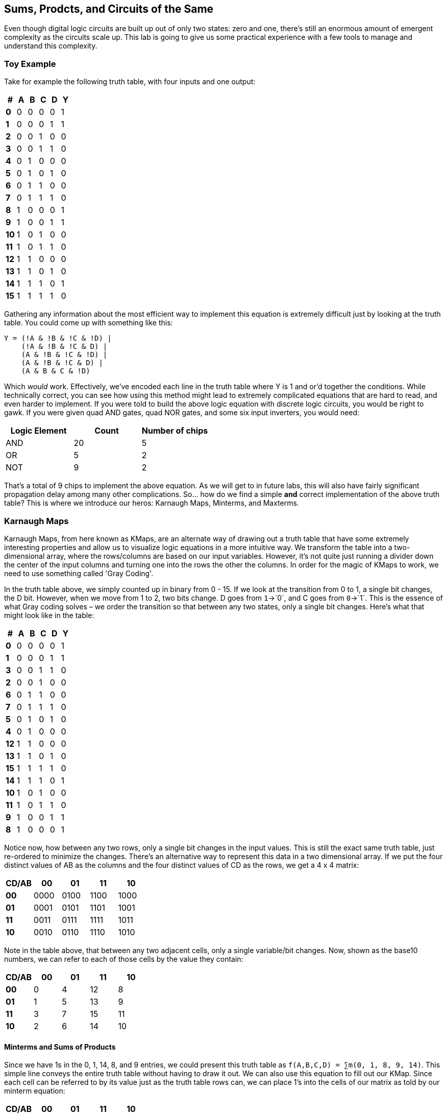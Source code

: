 == Sums, Prodcts, and Circuits of the Same
:source-highlighter: highlight.js
:highlightjs-languages: verilog
:icons: font
:toc:

Even though digital logic circuits are built up out of only two states:
zero and one, there’s still an enormous amount of emergent complexity as
the circuits scale up. This lab is going to give us some practical
experience with a few tools to manage and understand this complexity.

=== Toy Example

Take for example the following truth table, with four inputs and one
output:

[cols=",,,,,",options="header",]
|===
|# |A |B |C |D |Y
|*0* |0 |0 |0 |0 |1
|*1* |0 |0 |0 |1 |1
|*2* |0 |0 |1 |0 |0
|*3* |0 |0 |1 |1 |0
|*4* |0 |1 |0 |0 |0
|*5* |0 |1 |0 |1 |0
|*6* |0 |1 |1 |0 |0
|*7* |0 |1 |1 |1 |0
|*8* |1 |0 |0 |0 |1
|*9* |1 |0 |0 |1 |1
|*10* |1 |0 |1 |0 |0
|*11* |1 |0 |1 |1 |0
|*12* |1 |1 |0 |0 |0
|*13* |1 |1 |0 |1 |0
|*14* |1 |1 |1 |0 |1
|*15* |1 |1 |1 |1 |0
|===

Gathering any information about the most efficient way to implement this
equation is extremely difficult just by looking at the truth table. You
could come up with something like this:

....
Y = (!A & !B & !C & !D) |
    (!A & !B & !C & D) |
    (A & !B & !C & !D) |
    (A & !B & !C & D) |
    (A & B & C & !D)
....

Which _would_ work. Effectively, we’ve encoded each line in the truth
table where Y is 1 and or’d together the conditions. While technically
correct, you can see how using this method might lead to extremely
complicated equations that are hard to read, and even harder to
implement. If you were told to build the above logic equation with
discrete logic circuits, you would be right to gawk. If you were given
quad AND gates, quad NOR gates, and some six input inverters, you would
need:

[cols=",,",options="header",]
|===
|Logic Element |Count |Number of chips
|AND |20 |5
|OR |5 |2
|NOT |9 |2
|===

That’s a total of 9 chips to implement the above equation. As we will
get to in future labs, this will also have fairly significant
propagation delay among many other complications. So… how do we find a
simple *and* correct implementation of the above truth table? This is
where we introduce our heros: Karnaugh Maps, Minterms, and Maxterms.

=== Karnaugh Maps

Karnaugh Maps, from here known as KMaps, are an alternate way of drawing
out a truth table that have some extremely interesting properties and
allow us to visualize logic equations in a more intuitive way. We
transform the table into a two-dimensional array, where the rows/columns
are based on our input variables. However, it’s not quite just running a
divider down the center of the input columns and turning one into the
rows the other the columns. In order for the magic of KMaps to work, we
need to use something called 'Gray Coding'.

In the truth table above, we simply counted up in binary from 0 - 15. If
we look at the transition from 0 to 1, a single bit changes, the D bit.
However, when we move from 1 to 2, two bits change. D goes from
`1`->`0`, and C goes from `0`->`1`. This is the essence of what Gray
coding solves – we order the transition so that between any two states,
only a single bit changes. Here’s what that might look like in the
table:

[cols=",,,,,",options="header",]
|===
|# |A |B |C |D |Y
|*0* |0 |0 |0 |0 |1
|*1* |0 |0 |0 |1 |1
|*3* |0 |0 |1 |1 |0
|*2* |0 |0 |1 |0 |0
|*6* |0 |1 |1 |0 |0
|*7* |0 |1 |1 |1 |0
|*5* |0 |1 |0 |1 |0
|*4* |0 |1 |0 |0 |0
|*12* |1 |1 |0 |0 |0
|*13* |1 |1 |0 |1 |0
|*15* |1 |1 |1 |1 |0
|*14* |1 |1 |1 |0 |1
|*10* |1 |0 |1 |0 |0
|*11* |1 |0 |1 |1 |0
|*9* |1 |0 |0 |1 |1
|*8* |1 |0 |0 |0 |1
|===

Notice now, how between any two rows, only a single bit changes in the
input values. This is still the exact same truth table, just re-ordered
to minimize the changes. There’s an alternative way to represent this
data in a two dimensional array. If we put the four distinct values of
AB as the columns and the four distinct values of CD as the rows, we get
a 4 x 4 matrix:

[cols=",,,,",options="header",]
|===
|CD/AB |00 |01 |11 |10
|*00* |0000 |0100 |1100 |1000
|*01* |0001 |0101 |1101 |1001
|*11* |0011 |0111 |1111 |1011
|*10* |0010 |0110 |1110 |1010
|===

Note in the table above, that between any two adjacent cells, only a
single variable/bit changes. Now, shown as the base10 numbers, we can
refer to each of those cells by the value they contain:

[cols=",,,,",options="header",]
|===
|CD/AB |00 |01 |11 |10
|*00* |0 |4 |12 |8
|*01* |1 |5 |13 |9
|*11* |3 |7 |15 |11
|*10* |2 |6 |14 |10
|===

==== Minterms and Sums of Products

Since we have 1s in the 0, 1, 14, 8, and 9 entries, we could present
this truth table as `f(A,B,C,D) = ∑m(0, 1, 8, 9, 14)`. This simple line
conveys the entire truth table without having to draw it out. We can
also use this equation to fill out our KMap. Since each cell can be
referred to by its value just as the truth table rows can, we can place
1’s into the cells of our matrix as told by our minterm equation:

[cols=",,,,",options="header",]
|===
|CD/AB |00 |01 |11 |10
|*00* |1 |0 |0 |1
|*01* |1 |0 |0 |1
|*11* |0 |0 |0 |0
|*10* |0 |0 |1 |0
|===

At this point all we have done is change how we are representing the
exact same truth table. Nothing has changed, just a new way of looking
at the information. We can actually derive the exact same complex
equation from the introduction by simply looking at this matrix. Encode
each cell who’s value is `1` as the four variables in that state, then
OR the equations together. However, the Gray coding we have used allows
us to do something extremely cool. We can wrap up our KMap into a torus,
as any square can be warped in three dimensions:

.rectangle to torus
image::./img/Torus_from_rectangle.gif[rectangle to torus]

And that gives us some extremely cool adjacency side effects. Take a
look at this graphic below that shows how a KMap wrapped into a torus
allows us to go around edges and still obey that only a single bit
changes between adjacent cells:

From here we can start grouping similar outputs to minimize our
equation. We can think about this like grouping 1’s with similar
requirements. Let’s look at the 1’s in position 8 and 9 for now. We can
see that they share A = 1, B = 0, and C = 0, but D can be 0 or 1! Since
they are adjacent, we can actually turn that into an equation:

....
h = A & !B & !C
....

Think about this like constraining a box around those cells described by
AB = 10 and CD = 0X, where X can be 0 or 1. This makes a box surrounding
the two 1’s in 8 and 9. We can see two other easy boxes we can make, one
surrounding 0 and 1, and one around 14:

[cols=",,,,",options="header",]
|===
|CD/AB |00 |01 |11 |10
|*00* |[1] |0 |0 |(1)
|*01* |[1] |0 |0 |(1)
|*11* |0 |0 |0 |0
|*10* |0 |0 |\{1} |0
|===

The first group is represented by numbers in (), the second by numbers
in [], and the third by numbers in \{}. Let’s do the same 'what’s in
common' exercise from above to write out all three equations:

....
() = A & !B & !C
[] = !A & !B & !C
{} = A & B & C & !D
Y = () | [] | {}
....

However, this is only part of how far KMaps can go. Since we are dealing
with a torus, we can actually include the 1’s in the 0 and 1 position in
the map, as they are actually adjacent via the join on the left/right
edge. Because of the nature of our binary numbers and how the variables
only change by 1 bit between each adjacent cells, we can draw boxes of
any size where area is a power of 2. That means we can do 1, 2, 4, 8,
etc square area boxes. Boxes of size 4 can be 1x4 or 2x2, as long as
there are only four contained cells. The same is true of all other
sizes.

This gives us many choices to circle our cells. We could actually just
do 5 groups of 1 and get the same equations with the naive solution. But
this obviously hasn’t simplified our equations any, and we spent all
this time for nothing. So, we should follow a few simple rules:

[arabic]
. Don’t forget to Gray Code
. Make the largest power-of-two boxes that contain only 1’s
. Boxes may overlap
. Don’t make boxes that _only_ include 1’s that are in other boxes
* This will not make your equation wrong, just less optimized
. Don’t forget to Gray Code

With this knowledge in hand, let’s see if we can improve the equations
we get from this KMap. We can see that the groups () and [] can actually
join into one! Indeed, just looking at their equations, and using the
properties of digital equations, we can see that () and [] actually
eliminate the A term when OR’d together. This is supported by the KMap,
as if we draw a box that wraps around the left/right edges, we see that
the equations have !B and !C in common. That leaves us with the
following equations:

[cols=",,,,",options="header",]
|===
|CD/AB |00 |01 |11 |10
|*00* |(1) |0 |0 |(1)
|*01* |(1) |0 |0 |(1)
|*11* |0 |0 |0 |0
|*10* |0 |0 |\{1} |0
|===

....
{} = A & B & C & !D
() = !B & !C
Y = () | {}
....

Wow, not only are we down from five equations down to two, one of those
equations only has two terms in it! Go ahead, try this yourself, these
two equations, when OR’d together, yield the exact same truth table as
our naive implementation at the start.

Note: It is convention that the most significant bits of your variable
will appear on the columns, and the least significant bits as the rows.
HOWEVER this is not required. Your equations will still be completely
correct even if you transpose the table.

==== Maxterms and Products of Sums

So we briefly touched on minterms in the previous section. We described
the truth table with the equation: `f(A,B,C,D) = ∑m(0, 1, 8, 9, 14)`.
There’s an alternative way to represent a truth table, and that is to
encode the location of the `0`s instead if `1`s. This is called the
maxterm equation, and would appear like so for our truth table:
`f(A,B,C,D) = ΠM(2, 3, 4, 5, 6, 7, 10, 11, 12, 13, 15)`. We can use this
to fill in the table with zeros, and all other cells have a `1`.
Obviously, this technique would be better used on logic equations that
have more ones than zeros. Let’s take a quick peek at what this might
look like:

[cols=",,,,,",options="header",]
|===
|# |A |B |C |D |Y
|*0* |0 |0 |0 |0 |1
|*1* |0 |0 |0 |1 |1
|*3* |0 |0 |1 |1 |1
|*2* |0 |0 |1 |0 |1
|*6* |0 |1 |1 |0 |1
|*7* |0 |1 |1 |1 |0
|*5* |0 |1 |0 |1 |0
|*4* |0 |1 |0 |0 |1
|*12* |1 |1 |0 |0 |1
|*13* |1 |1 |0 |1 |0
|*15* |1 |1 |1 |1 |0
|*14* |1 |1 |1 |0 |1
|*10* |1 |0 |1 |0 |1
|*11* |1 |0 |1 |1 |1
|*9* |1 |0 |0 |1 |1
|*8* |1 |0 |0 |0 |1
|===

In this case, we would have `f(A,B,C,D) = ΠM(5, 7, 13, 15)`. Let’s put
this into a KMap:

[cols=",,,,",options="header",]
|===
|CD/AB |00 |01 |11 |10
|*00* |1 |1 |1 |1
|*01* |1 |0 |0 |1
|*11* |1 |0 |0 |1
|*10* |1 |1 |1 |1
|===

Now, if we see a KMap like this, we can either spend the time to circle
all the 1’s together, which would look like this:

....
h = !B
j = !C & !D
k = C & !D
Y = h | j | k
....

Which gives us three equations. But… what if we just inverted the whole
thing?

[cols=",,,,",options="header",]
|===
|CD/AB |00 |01 |11 |10
|*00* |0 |0 |0 |0
|*01* |0 |1 |1 |0
|*11* |0 |1 |1 |0
|*10* |0 |0 |0 |0
|===

This would let us derive the following equation:

....
!Y = B & D
....

Which we could invert again:

....
Y = !(B & D)
....

Then, using De Morgan’s law:

....
Y = !B | !D
....

I know this seems a bit crazy, but try it. Use the three equations from
above and the single equation we just derived. They will yield exactly
the same results. Now, let’s cover the shortcut to getting here if you
see a KMap with more ones than zeros. We can do the maxterm version
instead, where we group zeros in the exact same way as we group ones,
but instead of making sums of products (groups of AND equations OR’d
together), we make products of sums (groups of OR equations AND’d
together) using De Morgan’s law. Let’s try on yet another KMap:

[cols=",,,,",options="header",]
|===
|CD/AB |00 |01 |11 |10
|*00* |1 |1 |1 |1
|*01* |1 |(0) |(0) |[0]
|*11* |1 |(0) |(0) |1
|*10* |1 |1 |1 |1
|===

We can circle two groups in this KMap. The () group shares B = 1 and D =
1. The [] group has A = 1, B = 0, C = 0, D = 1. However, since we are
circling zeros, we must invert each of these terms and use De Morgan’s
law to expand them:

....
[] = (!A | B | C | D)
() = (!B | !D)
Y = [] & ()
....

Notice now how each of the smaller equations is only OR, and they are
AND’d together to get our output equation. This is how you derive the
Sum of Products equation from a KMap.
